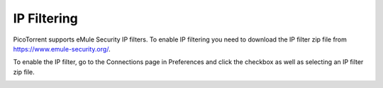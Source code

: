 IP Filtering
============

PicoTorrent supports eMule Security IP filters. To enable IP filtering you
need to download the IP filter zip file from https://www.emule-security.org/.

To enable the IP filter, go to the Connections page in Preferences and
click the checkbox as well as selecting an IP filter zip file.

.. image:: static/ipfilter.png
  :width: 520
